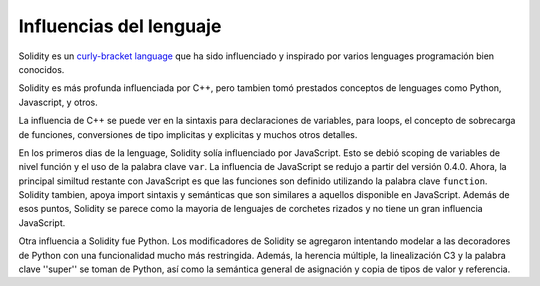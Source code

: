###################
Influencias del lenguaje
###################

Solidity es un `curly-bracket language <https://en.wikipedia.org/wiki/List_of_programming_languages_by_type#Curly-bracket_languages>`_
que ha sido influenciado y inspirado por varios lenguages programación bien conocidos.

Solidity es más profunda influenciada por C++, pero tambien tomó prestados conceptos de lenguages como
Python, Javascript, y otros.

La influencia de C++ se puede ver en la sintaxis para declaraciones de variables, para loops, el concepto
de sobrecarga de funciones, conversiones de tipo implicitas y explicitas y muchos otros detalles.

En los primeros dias de la lenguage, Solidity solía influenciado por JavaScript.
Esto se debió scoping de variables de nivel función y el uso de la palabra clave ``var``.
La influencia de JavaScript se redujo a partir del versión 0.4.0.
Ahora, la principal similtud restante con JavaScript es que las funciones son definido utilizando la palabra clave
``function``. Solidity tambien, apoya import sintaxis y semánticas que son similares a aquellos disponible en JavaScript. 
Además de esos puntos, Solidity se parece como la mayoria de lenguajes de corchetes rizados y no tiene un gran influencia JavaScript.

Otra influencia a Solidity fue Python.  Los modificadores de Solidity se agregaron intentando modelar
a las decoradores de Python con una funcionalidad mucho más restringida. Además, la herencia múltiple, la linealización C3
y la palabra clave ''super'' se toman de Python, así como la semántica general de asignación y copia de tipos de valor
y referencia.


